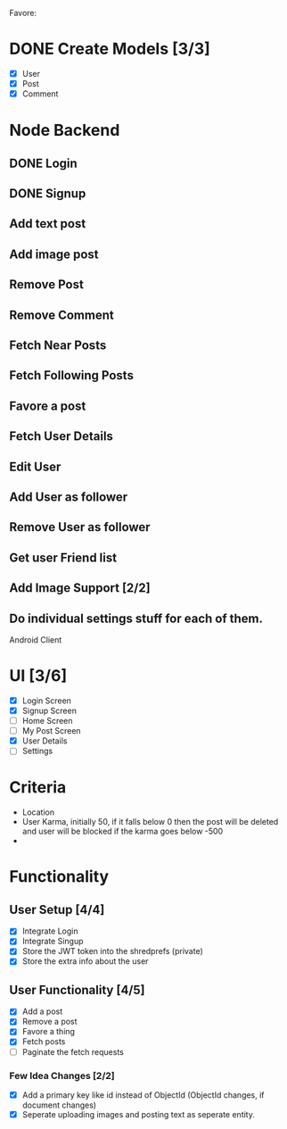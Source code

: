 Favore: 
* DONE Create Models [3/3]
  - [X] User
  - [X] Post
  - [X] Comment
* Node Backend
  DEADLINE: <2018-08-02 Thu>
** DONE Login 
** DONE Signup
** Add text post
** Add image post
** Remove Post
** Remove Comment
** Fetch Near Posts
** Fetch Following Posts
** Favore a post 
** Fetch User Details
** Edit User
** Add User as follower
** Remove User as follower
** Get user Friend list
** Add Image Support [2/2]
** Do individual settings stuff for each of them.
 Android Client



* UI [3/6]
  - [X] Login Screen
  - [X] Signup Screen
  - [ ] Home Screen
  - [ ] My Post Screen
  - [X] User Details
  - [ ] Settings



* Criteria
  + Location
  + User Karma, initially 50, if it falls below 0 then the post will be deleted and user will be blocked if the karma goes below -500
  + 

* Functionality

** User Setup [4/4]
   - [X] Integrate Login
   - [X] Integrate Singup
   - [X] Store the JWT token into the shredprefs (private)
   - [X] Store the extra info about the user

** User Functionality [4/5]
   - [X] Add a post
   - [X] Remove a post
   - [X] Favore a thing
   - [X] Fetch posts 
   - [ ] Paginate the fetch requests

*** Few Idea Changes [2/2]
    - [X] Add a primary key like id instead of ObjectId (ObjectId changes, if document changes)
    - [X] Seperate uploading images and posting text as seperate entity.


